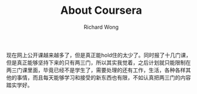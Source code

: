 # -*- mode: org -*-
# Last modified: <2013-05-20 17:52:06 Monday by richard>
#+STARTUP: showall
#+LaTeX_CLASS: chinese-export
#+TODO: TODO(t) UNDERGOING(u) | DONE(d) CANCELED(c)
#+TITLE:   About Coursera
#+AUTHOR: Richard Wong

现在网上公开课越来越多了，但是真正能hold住的太少了。同时报了十几门课，
但是真正能够坚持下来的只有两三门，所以其实我觉着，之后计划就只能限制在
两三门课里面，毕竟已经不是学生了，需要处理的还有工作，生活，各种各样其
他的事情，而且每天能够学习和接受的新东西也有限，不如认真把两三门的内容
踏实学好。

